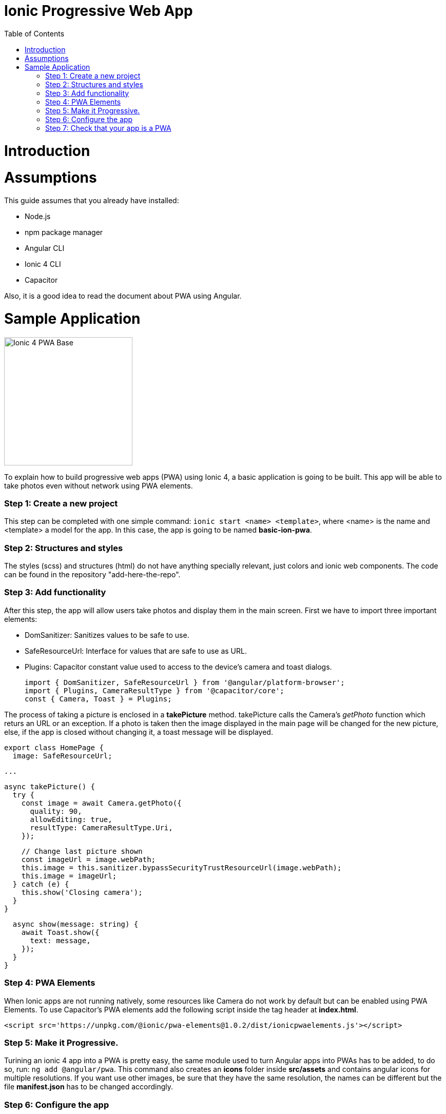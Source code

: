 =  Ionic Progressive Web App
:toc:

= Introduction


= Assumptions

This guide assumes that you already have installed:

* Node.js
* npm package manager
* Angular CLI
* Ionic 4 CLI
* Capacitor

Also, it is a good idea to read the document about PWA using Angular.

= Sample Application

image::images/ionic/ionic-pwa/base.png["Ionic 4 PWA Base", width=250 link="images/ionic/ionic-pwa/base.png"]

To explain how to build progressive web apps (PWA) using Ionic 4, a basic application is going to be built. This app will be able to take photos even without network using PWA elements.

=== Step 1: Create a new project

This step can be completed with one simple command: `ionic start <name> <template>`, where <name> is the name and <template> a model for the app. In this case, the app is going to be named *basic-ion-pwa*.

=== Step 2: Structures and styles

The styles (scss) and structures (html) do not have anything specially relevant, just colors and ionic web components. The code can be found in the repository "add-here-the-repo".

=== Step 3: Add functionality

After this step, the app will allow users take photos and display them in the main screen. 
First we have to import three important elements:

* DomSanitizer: Sanitizes values to be safe to use.

* SafeResourceUrl: Interface for values that are safe to use as URL.

* Plugins: Capacitor constant value used to access to the device's camera and toast dialogs.

  import { DomSanitizer, SafeResourceUrl } from '@angular/platform-browser';
  import { Plugins, CameraResultType } from '@capacitor/core';
  const { Camera, Toast } = Plugins;

The process of taking a picture is enclosed in a *takePicture* method. takePicture calls the Camera's _getPhoto_ function which returs an URL or an exception. If a photo is taken then the image displayed in the main page will be changed for the new picture, else, if the app is closed without changing it, a toast message will be displayed.

  export class HomePage {
    image: SafeResourceUrl;

  ...

    async takePicture() {
      try {
        const image = await Camera.getPhoto({
          quality: 90,
          allowEditing: true,
          resultType: CameraResultType.Uri,
        });

        // Change last picture shown
        const imageUrl = image.webPath;
        this.image = this.sanitizer.bypassSecurityTrustResourceUrl(image.webPath);
        this.image = imageUrl;
      } catch (e) {
        this.show('Closing camera');
      }
    }

    async show(message: string) {
      await Toast.show({
        text: message,
      });
    }
  }

=== Step 4: PWA Elements

When Ionic apps are not running natively, some resources like Camera do not work by default but can be enabled using PWA Elements. To use Capacitor's PWA elements add the following script inside the tag header at *index.html*.

  <script src='https://unpkg.com/@ionic/pwa-elements@1.0.2/dist/ionicpwaelements.js'></script>

=== Step 5: Make it Progressive.

Turining an ionic 4 app into a PWA is pretty easy, the same module used to turn Angular apps into PWAs has to be added, to do so, run: `ng add @angular/pwa`. This command also creates an *icons* folder inside *src/assets* and contains angular icons for multiple resolutions. If you want use other images, be sure that they have the same resolution, the names can be different but the file *manifest.json* has to be changed accordingly. 

=== Step 6: Configure the app

*manifest.json*

Default configuration.

*ngsw-config.json*

At _assetGroups -> resources_ add a urls field and a pattern to match PWA Elements scripts and other resources (images, styles, ...):

  "urls": ["https://unpkg.com/@ionic/pwa-elements@1.0.2/dist/**"]

=== Step 7: Check that your app is a PWA

To check if an app is a PWA lets compare its normal behaviour against the same app but built for production. Run in the project's root folder the commands below:

`ionic build --prod` to build the app using production settings.

`npm install http-server` to install an npm module that can serve your built application. Documentation https://www.npmjs.com/package/http-server[here].

Go to the *www* folder running `cd www`.

`http-server -o` to serve your built app.

image::images/ionic/ionic-pwa/http-server.png["Http server running", width=600 link="images/ionic/ionic-pwa/http-server.png"]

In another console instance:

run `ionic serve` to open the common app.

image::images/ionic/ionic-pwa/ionic-serve.png["Ionic serve on Visual Studio Code console", width=600 link="images/ionic/ionic-pwa/ionic-serve.png"]

The first difference can be found on _Developer tools -> application_, here it is seen that the PWA application (left) has a service worker and the common one does not.

image::images/ionic/ionic-pwa/pwa-nopwa-app.png["Application comparison", width=800 link="images/ionic/ionic-pwa/pwa-nopwa-app.png"]

If the "offline" box is checked, it will force a disconnection from network. In situations where users do not have connectivity or have a slow, one the PWA can still be accesed and used. 

image::images/ionic/ionic-pwa/online-offline.png["Online offline apps", width=800 link="images/ionic/ionic-pwa/online-offline.png"]

Finally, plugins like https://chrome.google.com/webstore/detail/lighthouse/blipmdconlkpinefehnmjammfjpmpbjk[Lighthouse] can be used to test whether an application is progressive or not.

image::images/ionic/ionic-pwa/lighthouse.png["Lighthouse report", width=800 link="images/ionic/ionic-pwa/lighthouse.png"]